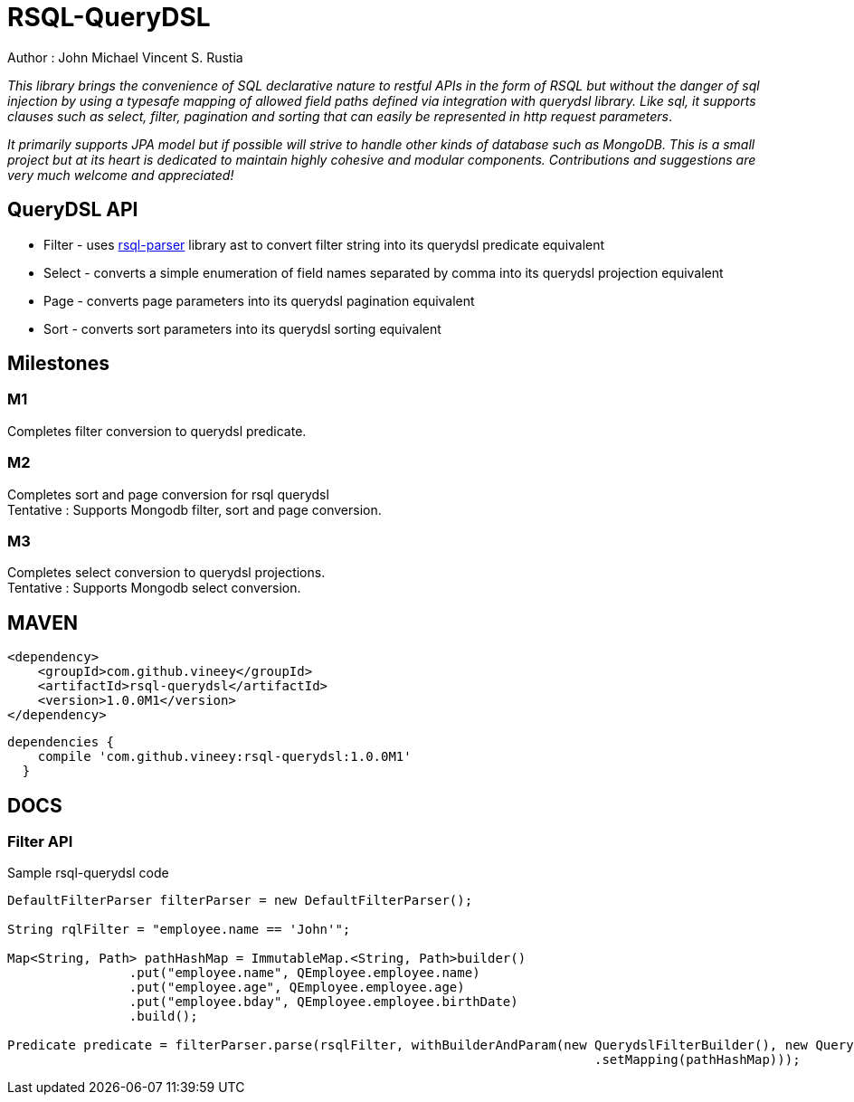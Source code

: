 = RSQL-QueryDSL 

Author : John Michael Vincent S. Rustia +


ifdef::env-github[]
image:https://api.travis-ci.org/vineey/archelix-rsql.svg?token%2FkdSmFoN3e8GGHqffx761["Build Status", link="https://travis-ci.org/vineey/archelix-rsql"]
endif::env-github[]


_This library brings the convenience of SQL declarative nature to restful APIs in the form of RSQL
but without the danger of sql injection by using a typesafe mapping of allowed field paths defined
via integration with querydsl library. Like sql, it supports clauses such as select, filter, pagination 
and sorting that can easily be represented in http request parameters_.

_It primarily supports JPA model but if possible will strive to handle other kinds of database such as MongoDB.
This is a small project but at its heart is dedicated to maintain highly cohesive and modular components.
Contributions and suggestions are very much welcome and appreciated!_


== QueryDSL API
*  Filter - uses https://github.com/jirutka/rsql-parser[rsql-parser] library ast to convert filter string into its querydsl predicate equivalent
*  Select - converts a simple enumeration of field names separated by comma into its querydsl projection equivalent
*  Page - converts page parameters into its querydsl pagination equivalent
*  Sort - converts sort parameters into its querydsl sorting equivalent

== Milestones

=== M1
Completes filter conversion to querydsl predicate.

=== M2
Completes sort and page conversion for rsql querydsl +
Tentative : Supports Mongodb filter, sort and page conversion.

=== M3
Completes select conversion to querydsl projections. +
Tentative : Supports Mongodb select conversion.

== MAVEN

```xml
<dependency>
    <groupId>com.github.vineey</groupId>
    <artifactId>rsql-querydsl</artifactId>
    <version>1.0.0M1</version>
</dependency>
```


[source,groovy]
[subs="attributes"]
----
dependencies {
    compile 'com.github.vineey:rsql-querydsl:1.0.0M1'
  }
----


== DOCS

=== Filter API

Sample rsql-querydsl code

[source,java]
----

DefaultFilterParser filterParser = new DefaultFilterParser();

String rqlFilter = "employee.name == 'John'";

Map<String, Path> pathHashMap = ImmutableMap.<String, Path>builder()
                .put("employee.name", QEmployee.employee.name)
                .put("employee.age", QEmployee.employee.age)
                .put("employee.bday", QEmployee.employee.birthDate)
                .build();

Predicate predicate = filterParser.parse(rsqlFilter, withBuilderAndParam(new QuerydslFilterBuilder(), new QuerydslFilterParam()
                                                                             .setMapping(pathHashMap)));
----
